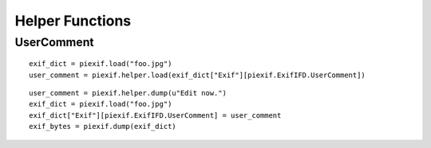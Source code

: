 ================
Helper Functions
================

UserComment
-----------
.. py:function:: piexif.helper.load(data)

   Convert "UserComment" value in exif format to str.

   :param bytes data: "UserComment" value from exif
   :return: u"foobar"
   :rtype: str(Unicode)

::

    exif_dict = piexif.load("foo.jpg")
    user_comment = piexif.helper.load(exif_dict["Exif"][piexif.ExifIFD.UserComment])

.. py:function:: piexif.helper.dump(data, encoding="ascii")

   Convert str to appropriate format for "UserComment".

   :param data: Like u"foobar"
   :param str encoding: "ascii", "jis", or "unicode"
   :return: b"ASCII\x00\x00\x00foobar"
   :rtype: bytes

::

    user_comment = piexif.helper.dump(u"Edit now.")
    exif_dict = piexif.load("foo.jpg")
    exif_dict["Exif"][piexif.ExifIFD.UserComment] = user_comment
    exif_bytes = piexif.dump(exif_dict)

